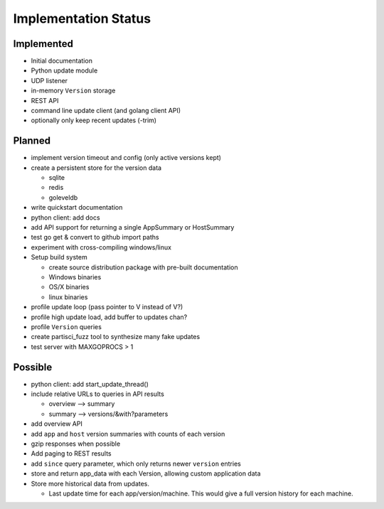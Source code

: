Implementation Status
=====================

Implemented
-----------

* Initial documentation
* Python update module
* UDP listener
* in-memory ``Version`` storage
* REST API
* command line update client (and golang client API)
* optionally only keep recent updates (-trim)

Planned
-------

* implement version timeout and config (only active versions kept)
* create a persistent store for the version data

  * sqlite
  * redis
  * goleveldb

* write quickstart documentation
* python client: add docs
* add API support for returning a single AppSummary or HostSummary
* test go get & convert to github import paths
* experiment with cross-compiling windows/linux
* Setup build system

  * create source distribution package with pre-built documentation
  * Windows binaries
  * OS/X binaries
  * linux binaries

* profile update loop (pass pointer to V instead of V?)
* profile high update load, add buffer to updates chan?
* profile ``Version`` queries
* create partisci_fuzz tool to synthesize many fake updates
* test server with MAXGOPROCS > 1

Possible
--------

* python client: add start_update_thread()
* include relative URLs to queries in API results

  * overview --> summary
  * summary --> versions/&with?parameters

* add overview API
* add ``app`` and ``host`` version summaries with counts of each version
* gzip responses when possible
* Add paging to REST results
* add ``since`` query parameter, which only returns newer ``version`` entries
* store and return app_data with each Version, allowing custom application data
* Store more historical data from updates.

  * Last update time for each app/version/machine. This would give a full version history for each machine.

